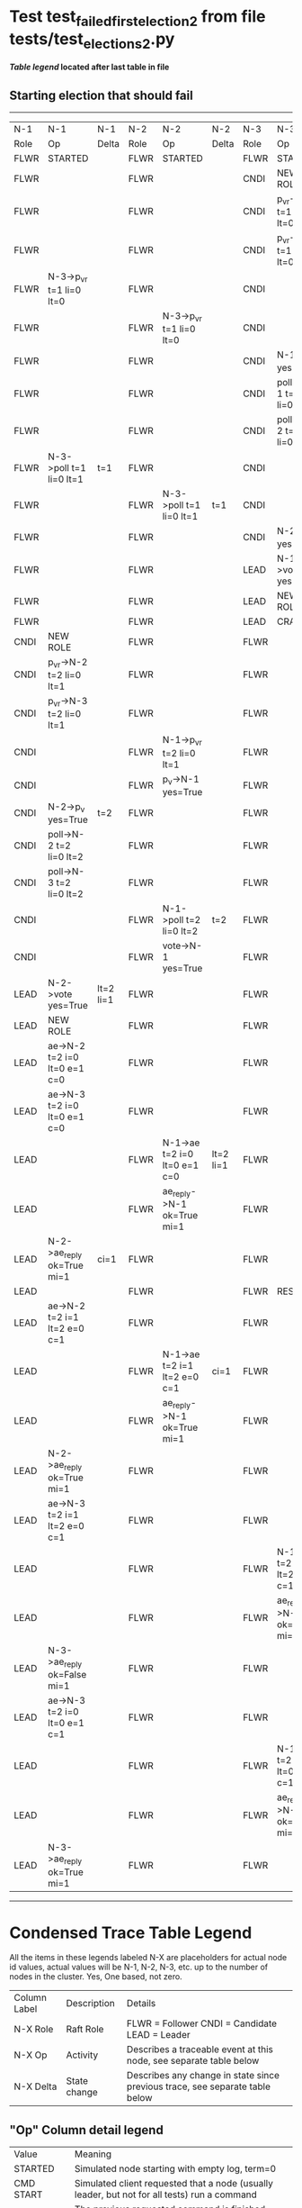 * Test test_failed_first_election_2 from file tests/test_elections_2.py


 *[[condensed Trace Table Legend][Table legend]] located after last table in file*

** Starting election that should fail
---------------------------------------------------------------------------------------------------------------------------------------------------------------
|  N-1   | N-1                          | N-1       | N-2   | N-2                          | N-2       | N-3   | N-3                          | N-3           |
|  Role  | Op                           | Delta     | Role  | Op                           | Delta     | Role  | Op                           | Delta         |
|  FLWR  | STARTED                      |           | FLWR  | STARTED                      |           | FLWR  | STARTED                      |               |
|  FLWR  |                              |           | FLWR  |                              |           | CNDI  | NEW ROLE                     |               |
|  FLWR  |                              |           | FLWR  |                              |           | CNDI  | p_v_r->N-1 t=1 li=0 lt=0     |               |
|  FLWR  |                              |           | FLWR  |                              |           | CNDI  | p_v_r->N-2 t=1 li=0 lt=0     |               |
|  FLWR  | N-3->p_v_r t=1 li=0 lt=0     |           | FLWR  |                              |           | CNDI  |                              |               |
|  FLWR  |                              |           | FLWR  | N-3->p_v_r t=1 li=0 lt=0     |           | CNDI  |                              |               |
|  FLWR  |                              |           | FLWR  |                              |           | CNDI  | N-1->p_v yes=True            | t=1           |
|  FLWR  |                              |           | FLWR  |                              |           | CNDI  | poll->N-1 t=1 li=0 lt=1      |               |
|  FLWR  |                              |           | FLWR  |                              |           | CNDI  | poll->N-2 t=1 li=0 lt=1      |               |
|  FLWR  | N-3->poll t=1 li=0 lt=1      | t=1       | FLWR  |                              |           | CNDI  |                              |               |
|  FLWR  |                              |           | FLWR  | N-3->poll t=1 li=0 lt=1      | t=1       | CNDI  |                              |               |
|  FLWR  |                              |           | FLWR  |                              |           | CNDI  | N-2->p_v yes=True            |               |
|  FLWR  |                              |           | FLWR  |                              |           | LEAD  | N-1->vote yes=True           | lt=1 li=1     |
|  FLWR  |                              |           | FLWR  |                              |           | LEAD  | NEW ROLE                     |               |
|  FLWR  |                              |           | FLWR  |                              |           | LEAD  | CRASH                        |               |
|  CNDI  | NEW ROLE                     |           | FLWR  |                              |           | FLWR  |                              |               |
|  CNDI  | p_v_r->N-2 t=2 li=0 lt=1     |           | FLWR  |                              |           | FLWR  |                              |               |
|  CNDI  | p_v_r->N-3 t=2 li=0 lt=1     |           | FLWR  |                              |           | FLWR  |                              |               |
|  CNDI  |                              |           | FLWR  | N-1->p_v_r t=2 li=0 lt=1     |           | FLWR  |                              |               |
|  CNDI  |                              |           | FLWR  | p_v->N-1 yes=True            |           | FLWR  |                              |               |
|  CNDI  | N-2->p_v yes=True            | t=2       | FLWR  |                              |           | FLWR  |                              |               |
|  CNDI  | poll->N-2 t=2 li=0 lt=2      |           | FLWR  |                              |           | FLWR  |                              |               |
|  CNDI  | poll->N-3 t=2 li=0 lt=2      |           | FLWR  |                              |           | FLWR  |                              |               |
|  CNDI  |                              |           | FLWR  | N-1->poll t=2 li=0 lt=2      | t=2       | FLWR  |                              |               |
|  CNDI  |                              |           | FLWR  | vote->N-1 yes=True           |           | FLWR  |                              |               |
|  LEAD  | N-2->vote yes=True           | lt=2 li=1 | FLWR  |                              |           | FLWR  |                              |               |
|  LEAD  | NEW ROLE                     |           | FLWR  |                              |           | FLWR  |                              |               |
|  LEAD  | ae->N-2 t=2 i=0 lt=0 e=1 c=0 |           | FLWR  |                              |           | FLWR  |                              |               |
|  LEAD  | ae->N-3 t=2 i=0 lt=0 e=1 c=0 |           | FLWR  |                              |           | FLWR  |                              |               |
|  LEAD  |                              |           | FLWR  | N-1->ae t=2 i=0 lt=0 e=1 c=0 | lt=2 li=1 | FLWR  |                              |               |
|  LEAD  |                              |           | FLWR  | ae_reply->N-1 ok=True mi=1   |           | FLWR  |                              |               |
|  LEAD  | N-2->ae_reply ok=True mi=1   | ci=1      | FLWR  |                              |           | FLWR  |                              |               |
|  LEAD  |                              |           | FLWR  |                              |           | FLWR  | RESTART                      |               |
|  LEAD  | ae->N-2 t=2 i=1 lt=2 e=0 c=1 |           | FLWR  |                              |           | FLWR  |                              |               |
|  LEAD  |                              |           | FLWR  | N-1->ae t=2 i=1 lt=2 e=0 c=1 | ci=1      | FLWR  |                              |               |
|  LEAD  |                              |           | FLWR  | ae_reply->N-1 ok=True mi=1   |           | FLWR  |                              |               |
|  LEAD  | N-2->ae_reply ok=True mi=1   |           | FLWR  |                              |           | FLWR  |                              |               |
|  LEAD  | ae->N-3 t=2 i=1 lt=2 e=0 c=1 |           | FLWR  |                              |           | FLWR  |                              |               |
|  LEAD  |                              |           | FLWR  |                              |           | FLWR  | N-1->ae t=2 i=1 lt=2 e=0 c=1 | t=2           |
|  LEAD  |                              |           | FLWR  |                              |           | FLWR  | ae_reply->N-1 ok=False mi=1  |               |
|  LEAD  | N-3->ae_reply ok=False mi=1  |           | FLWR  |                              |           | FLWR  |                              |               |
|  LEAD  | ae->N-3 t=2 i=0 lt=0 e=1 c=1 |           | FLWR  |                              |           | FLWR  |                              |               |
|  LEAD  |                              |           | FLWR  |                              |           | FLWR  | N-1->ae t=2 i=0 lt=0 e=1 c=1 | t=0 lt=2 ci=1 |
|  LEAD  |                              |           | FLWR  |                              |           | FLWR  | ae_reply->N-1 ok=True mi=1   |               |
|  LEAD  | N-3->ae_reply ok=True mi=1   |           | FLWR  |                              |           | FLWR  |                              |               |
---------------------------------------------------------------------------------------------------------------------------------------------------------------


* Condensed Trace Table Legend
All the items in these legends labeled N-X are placeholders for actual node id values,
actual values will be N-1, N-2, N-3, etc. up to the number of nodes in the cluster. Yes, One based, not zero.

| Column Label | Description     | Details                                                                                        |
| N-X Role     | Raft Role       | FLWR = Follower CNDI = Candidate LEAD = Leader                                                 |
| N-X Op       | Activity        | Describes a traceable event at this node, see separate table below                             |
| N-X Delta    | State change    | Describes any change in state since previous trace, see separate table below                   |


** "Op" Column detail legend
| Value         | Meaning                                                                                      |
| STARTED       | Simulated node starting with empty log, term=0                                               |
| CMD START     | Simulated client requested that a node (usually leader, but not for all tests) run a command |
| CMD DONE      | The previous requested command is finished, whether complete, rejected, failed, whatever     |
| CRASH         | Simulating node has simulated a crash                                                        |
| RESTART       | Previously crashed node has restarted. Look at delta column to see effects on log, if any    |
| NEW ROLE      | The node has changed Raft role since last trace line                                         |
| NETSPLIT      | The node has been partitioned away from the majority network                                 |
| NETJOIN       | The node has rejoined the majority network                                                   |
| ae->N-X       | Node has sent append_entries message to N-X, next line in this table explains                |
| (continued)   | t=1 means current term is 1, i=1 means prevLogIndex=1, lt=1 means prevLogTerm=1              |
| (continued)   | c=1 means sender's commitIndex is 1,                                                         |
| (continued)   | e=2 means that the entries list in the message is 2 items long. eXo=0 is a heartbeat         |
| N-X->ae_reply | Node has received the response to an append_entries message, details in continued lines      |
| (continued)   | ok=(True or False) means that entries were saved or not, mi=3 says log max index = 3         |
| poll->N-X     | Node has sent request_vote to N-X, t=1 means current term is 1 (continued next line)         |
| (continued)   | li=0 means prevLogIndex = 0, lt=0 means prevLogTerm = 0                                      |
| N-X->vote     | Node has received request_vote response from N-X, yes=(True or False) indicates vote value   |
| p_v_r->N-X    | Node has sent pre_vote_request to N-X, t=1 means proposed term is 1 (continued next line)    |
| (continued)   | li=0 means prevLogIndex = 0, lt=0 means prevLogTerm = 0                                      |
| N-X->p_v      | Node has received pre_vote_response from N-X, yes=(True or False) indicates vote value       |
| m_c->N-X      | Node has sent memebership change to N-X op is add or remove and n is the node affected       |
| N-X->m_cr     | Node has received membership change response from N-X, ok indicates success value            |
| p_t->N-X      | Node has sent power transfer command N-X so node should assume power                         |
| N-X->p_tr     | Node has received power transfer response from N-X, ok indicates success value               |
| sn->N-X       | Node has sent snopshot copy command N-X so X node should apply it to local snapshot          |
| N-X>snr       | Node has received snapshot response from N-X, s indicates success value                      |

** "Delta" Column detail legend
Any item in this column indicates that the value of that item has changed since the last trace line

| Item | Meaning                                                                                                                         |
| t=X  | Term has changed to X                                                                                                           |
| lt=X | prevLogTerm has changed to X, indicating a log record has been stored                                                           |
| li=X | prevLogIndex has changed to X, indicating a log record has been stored                                                          |
| ci=X | Indicates commitIndex has changed to X, meaning log record has been committed, and possibly applied depending on type of record |
| n=X  | Indicates a change in networks status, X=1 means re-joined majority network, X=2 means partitioned to minority network          |

** Notes about interpreting traces
The way in which the traces are collected can occasionally obscure what is going on. A case in point is the commit of records at followers.
The commit process is triggered by an append_entries message arriving at the follower with a commitIndex value that exceeds the local
commit index, and that matches a record in the local log. This starts the commit process AFTER the response message is sent. You might
be expecting it to be prior to sending the response, in bound, as is often said. Whether this is expected behavior is not called out
as an element of the Raft protocol. It is certainly not required, however, as the follower doesn't report the commit index back to the
leader.

The definition of the commit state for a record is that a majority of nodes (leader and followers) have saved the record. Once
the leader detects this it applies and commits the record. At some point it will send another append_entries to the followers and they
will apply and commit. Or, if the leader dies before doing this, the next leader will commit by implication when it sends a term start
log record.

So when you are looking at the traces, you should not expect to see the commit index increas at a follower until some other message
traffic occurs, because the tracing function only checks the commit index at message transmission boundaries.






